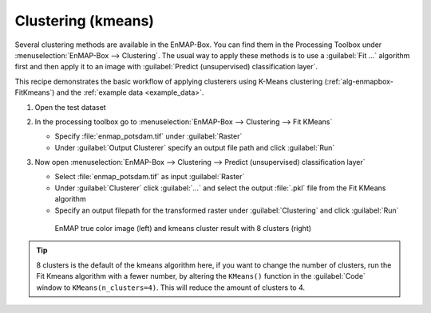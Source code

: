 Clustering (kmeans)
===================

Several clustering methods are available in the EnMAP-Box. You can find them in the Processing Toolbox under
:menuselection:`EnMAP-Box --> Clustering`. The usual way to apply these methods is to use a :guilabel:`Fit ...`
algorithm first and then apply it to an image with :guilabel:`Predict (unsupervised) classification layer`.

This recipe demonstrates the basic workflow of applying clusterers
using K-Means clustering (:ref:`alg-enmapbox-FitKmeans`) and the :ref:`example data <example_data>`.

.. seealso:: You can find all the available clustering algorithms :ref:`here <Clustering>`.

#. Open the test dataset
#. In the processing toolbox go to :menuselection:`EnMAP-Box --> Clustering --> Fit KMeans`

   * Specify :file:`enmap_potsdam.tif` under :guilabel:`Raster`
   * Under :guilabel:`Output Clusterer` specify an output file path and click :guilabel:`Run`

#. Now open :menuselection:`EnMAP-Box --> Clustering --> Predict (unsupervised) classification layer`

   * Select :file:`enmap_potsdam.tif` as input :guilabel:`Raster`
   * Under :guilabel:`Clusterer` click :guilabel:`...` and select the output :file:`.pkl` file from the Fit KMeans algorithm
   * Specify an output filepath for the transformed raster under :guilabel:`Clustering` and click :guilabel:`Run`

   .. figure:: /img/example_kmeans.png

      EnMAP true color image (left) and kmeans cluster result with 8 clusters (right)

.. tip::
   8 clusters is the default of the kmeans algorithm here, if you want to change the number of clusters, run the
   Fit Kmeans algorithm with a fewer number, by altering the ``KMeans()`` function in the :guilabel:`Code` window to ``KMeans(n_clusters=4)``.
   This will reduce the amount of clusters to 4.